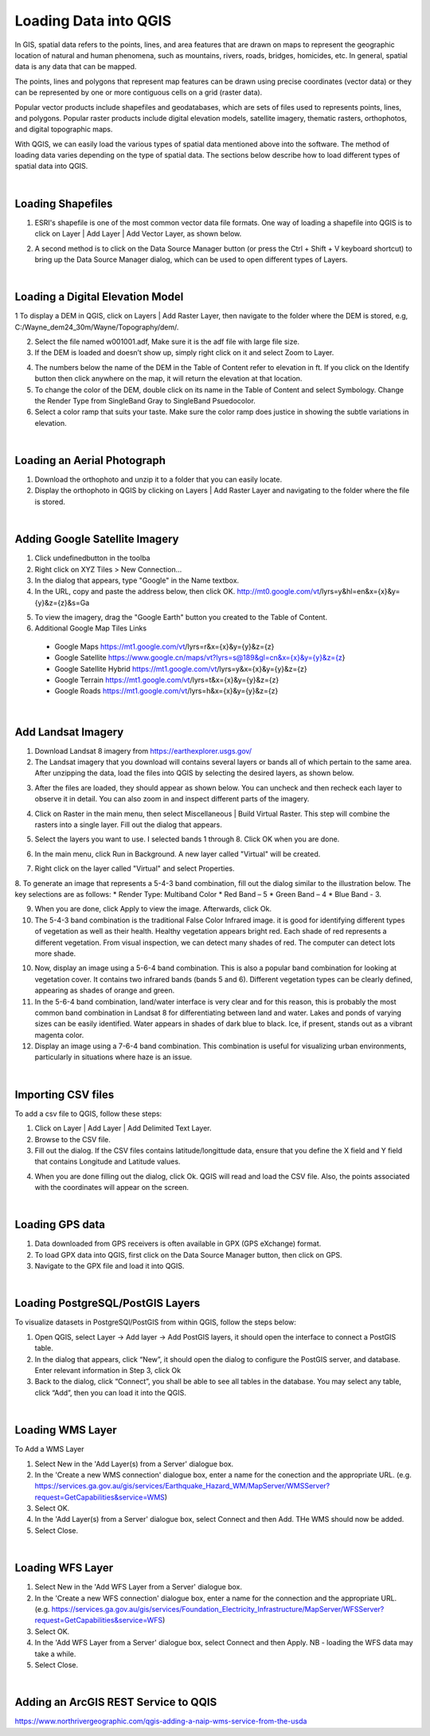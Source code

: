 

Loading Data into QGIS
========================

In GIS, spatial data refers to the points, lines, and area features that are drawn on maps to represent the geographic location of natural and human phenomena, such as mountains, rivers, roads, bridges, homicides, etc.  In general, spatial data is any data that can be mapped. 

The points, lines and polygons that represent map features can be drawn using precise coordinates (vector data) or they can be represented by one or more contiguous cells  on a grid (raster data).  

Popular vector products include shapefiles and geodatabases, which are sets of files used to represents points, lines, and polygons. Popular raster products include digital elevation models, satellite imagery, thematic rasters, orthophotos, and digital topographic maps. 

With QGIS, we can  easily load the various types of spatial data mentioned above into the software.  The method of loading data varies depending on the type of spatial data. The sections below describe how to load different types of spatial data into QGIS.




|

Loading Shapefiles
--------------------

1. ESRI's shapefile is one of the most common vector data file formats. One way of loading a shapefile into QGIS is to click on Layer | Add Layer | Add Vector Layer, as shown below.



.. image:: img/load_vectorlayer.png
   :alt: Loading Vector Layer into QGIS



2. A second method is to click on the Data Source Manager button (or press the Ctrl + Shift + V keyboard shortcut) to bring up the Data Source Manager dialog, which can be used to open different types of Layers.  

.. image:: img/accessing_data_source_manager.png
   :alt: Data Source Manager



|


Loading a Digital Elevation Model
-----------------------------------


1 To display a DEM in QGIS, click on Layers | Add Raster Layer, then navigate to the folder where the DEM is stored, e.g, C:/Wayne_dem24_30m/Wayne/Topography/dem/. 

2. Select the file named w001001.adf,  Make sure it is the adf file with large file size.

3. If the DEM is loaded and doesn’t show up, simply right click on it and select Zoom to Layer.

.. image:: img/wayne_dem.png
   :alt: Digital Elevation Model

4. The numbers below the name of the DEM in the Table of Content refer to elevation in ft.  If you click on the Identify button then click anywhere on the map, it will return the elevation at that location.


5. To change the color of the DEM, double click on its name in the Table of Content and select Symbology. Change the Render Type from SingleBand Gray to SingleBand Psuedocolor.  

6. Select a color ramp that suits your taste. Make sure the color ramp does justice in showing the subtle variations in elevation. 


.. image:: img/dem_symbology.png
   :alt: Digital Elevation Model



|

Loading an Aerial Photograph
-----------------------------

1. Download the orthophoto and unzip it to a folder that you can easily locate. 

2. Display the orthophoto in QGIS by clicking on Layers | Add Raster Layer and navigating to the folder where the file is stored.  


.. image:: img/ann_arbor_east.png
   :alt: Loading Orthophoto


|

Adding Google Satellite Imagery
---------------------------------

1. Click undefinedbutton in the toolba

2. Right click on XYZ Tiles > New Connection…

3. In the dialog that appears, type "Google" in the Name textbox.

4. In the URL, copy and paste the address below, then click OK. 
   http://mt0.google.com/vt/lyrs=y&hl=en&x={x}&y={y}&z={z}&s=Ga

.. image:: img/google_earth_connection.png
   :alt: Loading Google Earth Imagery

5. To view the imagery, drag the "Google Earth" button you created to the Table of Content.


6. Additional Google Map Tiles Links

  * Google Maps	https://mt1.google.com/vt/lyrs=r&x={x}&y={y}&z={z}
  * Google Satellite	https://www.google.cn/maps/vt?lyrs=s@189&gl=cn&x={x}&y={y}&z={z}
  * Google Satellite Hybrid	https://mt1.google.com/vt/lyrs=y&x={x}&y={y}&z={z}
  * Google Terrain	https://mt1.google.com/vt/lyrs=t&x={x}&y={y}&z={z}
  * Google Roads	https://mt1.google.com/vt/lyrs=h&x={x}&y={y}&z={z}




|

Add Landsat Imagery
---------------------
1. Download Landsat 8 imagery from https://earthexplorer.usgs.gov/

2. The Landsat imagery that you download will contains several layers or bands all of which pertain to the same area.  After unzipping the data, load the files into QGIS by selecting the desired layers, as shown below.

.. image:: img/landsat_imagery1.png
   :alt: Landsat Imagery 

3. After the files are loaded, they should appear as shown below. You can uncheck and then recheck each layer to observe it in detail. You can also zoom in and inspect different parts of the imagery. 

.. image:: img/imagery_in_qgis.png
   :alt: Landsat Imagery in QGIS

4. Click on Raster in the main menu, then select Miscellaneous | Build Virtual Raster.  This step will combine the rasters into a single layer.  Fill out the dialog that appears.

.. image:: img/virtual_raster.png
   :alt: Landsat Imagery in QGIS

5. Select the layers you want to use. I selected bands 1 through 8.  Click OK when you are done.

.. image:: img/multiple_selected_rasters.png
   :alt: Landsat Imagery in QGIS

 
6. In the main menu, click Run in Background. A new layer called "Virtual" will be created.

.. image:: img/build_virtual_raster1.png
   :alt: Landsat Imagery in QGIS

 
7. Right click on the layer called "Virtual" and select Properties.
 

.. image:: img/virtual_raster2.png
   :alt: Landsat Imagery in QGIS


8.  To generate an image that represents a 5-4-3 band combination, fill out the dialog similar to the illustration below. The key selections are as follows: 
* Render Type: Multiband Color
* Red Band – 5
* Green Band – 4
* Blue Band - 3.

.. image:: img/symbolizing_virtual_raster.png
   :alt: Landsat Imagery in QGIS



9. When you are done, click Apply to view the image. Afterwards, click Ok.

10. The 5-4-3 band combination is the traditional False Color Infrared image. it is good for identifying different types of vegetation as well as their health. Healthy vegetation appears bright red. Each shade of red represents a different vegetation. From visual inspection, we can detect many shades of red. The computer can detect lots more shade.
    
10. Now, display an image using a 5-6-4 band combination. This is also a popular band combination for looking at vegetation cover. It contains two infrared bands (bands 5 and 6). Different vegetation types can be clearly defined, appearing as shades of orange and green. 

11. In the 5-6-4 band combination, land/water interface is very clear and for this reason, this is probably the most common band combination in Landsat 8 for differentiating between land and water.  Lakes and ponds of varying sizes can be easily identified. Water appears in shades of dark blue to black.  Ice, if present, stands out as a vibrant magenta color.

12. Display an image using a 7-6-4 band combination. This combination is useful for visualizing urban environments, particularly in situations where haze is an issue. 




|

Importing CSV files
-------------------

To add a csv file to QGIS, follow these steps:

1. Click on Layer | Add Layer | Add Delimited Text Layer.

2. Browse to the CSV file.

3. Fill out the dialog. If the CSV files contains latitude/longittude data, ensure that you define the X field and Y field that contains Longitude and Latitude values.   

.. image:: img/data_source_manager_csv.png
   :alt: Data Source Manager CSV

4. When you are done filling out the dialog, click Ok. QGIS will read and load the CSV file. Also, the points associated with the coordinates will appear on the screen.
             

|

Loading GPS data
------------------
1. Data downloaded from GPS receivers is often available in GPX (GPS eXchange) format.

2. To load GPX data into QGIS, first click on the Data Source Manager button, then click on GPS.

3. Navigate to the GPX file and load it into QGIS.

.. image:: img/data_source_manager_gpx.png
   :alt: Data Source Manager GPX

|


Loading PostgreSQL/PostGIS Layers
-------------------------------------

To visualize datasets in PostgreSQl/PostGIS from within QGIS, follow the steps below:

1. Open QGIS, select Layer -> Add layer -> Add PostGIS layers, it should open the interface to connect a PostGIS table.

2. In the dialog that appears, click “New”, it should open the dialog to configure the PostGIS server, and database. Enter relevant information in Step 3, click Ok

3. Back to the dialog, click “Connect”, you shall be able to see all tables in the database. You may select any table, click “Add”, then you can load it into the QGIS.

 

|

Loading WMS Layer
-------------------


To Add a WMS Layer

1. Select New in the 'Add Layer(s) from a Server' dialogue box.

2. In the 'Create a new WMS connection' dialogue box, enter a name for the conection and the appropriate URL. (e.g. https://services.ga.gov.au/gis/services/Earthquake_Hazard_WM/MapServer/WMSServer?request=GetCapabilities&service=WMS)

3. Select OK.

4. In the 'Add Layer(s) from a Server' dialogue box, select Connect and then Add. THe WMS should now be added.

5. Select Close.


|


Loading WFS Layer
-------------------

1. Select New in the 'Add WFS Layer from a Server' dialogue box.
   
2. In the 'Create a new WFS connection' dialogue box, enter a name for the connection and the appropriate URL. (e.g. https://services.ga.gov.au/gis/services/Foundation_Electricity_Infrastructure/MapServer/WFSServer?request=GetCapabilities&service=WFS)

3. Select OK.

4. In the 'Add WFS Layer from a Server' dialogue box, select Connect and then Apply. NB - loading the WFS data may take a while.
   
5. Select Close.



|

Adding an ArcGIS REST Service to QQIS
--------------------------------------
https://www.northrivergeographic.com/qgis-adding-a-naip-wms-service-from-the-usda




